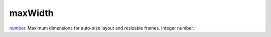 maxWidth
====================================================================================================

`number`_. Maximum dimensions for auto-size layout and resizable frames. Integer number.

.. _`number`: ../../../lua/type/number.html
